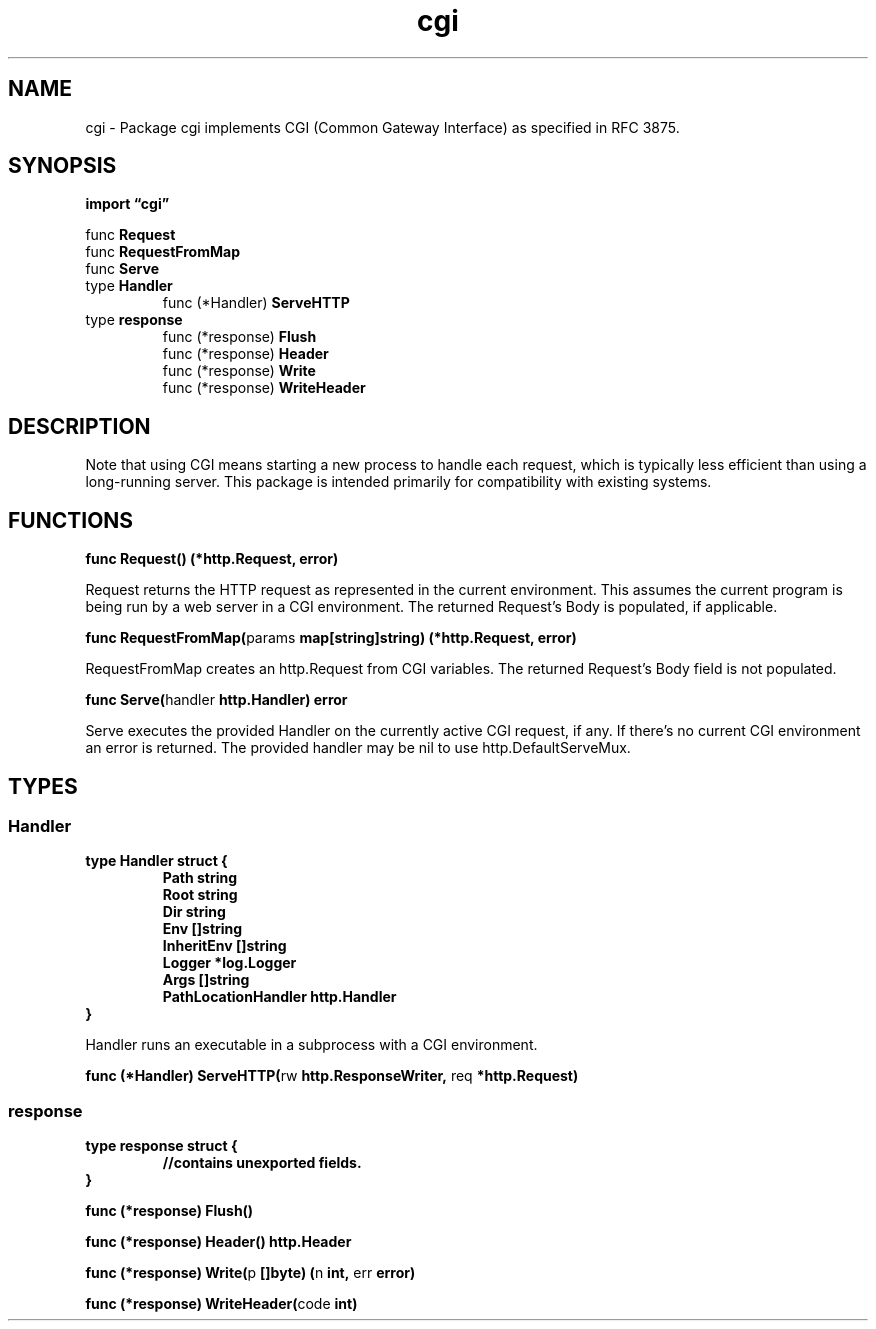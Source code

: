 .\"    Automatically generated by mango(1)
.TH "cgi" 3 "2014-11-26" "version 2014-11-26" "Go Packages"
.SH "NAME"
cgi \- Package cgi implements CGI (Common Gateway Interface) as specified
in RFC 3875.
.SH "SYNOPSIS"
.B import \*(lqcgi\(rq
.sp
.RB "func " Request
.sp 0
.RB "func " RequestFromMap
.sp 0
.RB "func " Serve
.sp 0
.RB "type " Handler
.sp 0
.RS
.RB "func (*Handler) " ServeHTTP
.sp 0
.RE
.RB "type " response
.sp 0
.RS
.RB "func (*response) " Flush
.sp 0
.RB "func (*response) " Header
.sp 0
.RB "func (*response) " Write
.sp 0
.RB "func (*response) " WriteHeader
.sp 0
.RE
.SH "DESCRIPTION"
Note that using CGI means starting a new process to handle each request, which is typically less efficient than using a long\-running server. 
This package is intended primarily for compatibility with existing systems. 
.SH "FUNCTIONS"
.PP
.BR "func Request() (*http.Request, error)"
.PP
Request returns the HTTP request as represented in the current environment. 
This assumes the current program is being run by a web server in a CGI environment. 
The returned Request's Body is populated, if applicable. 
.PP
.BR "func RequestFromMap(" "params" " map[string]string) (*http.Request, error)"
.PP
RequestFromMap creates an http.Request from CGI variables. 
The returned Request's Body field is not populated. 
.PP
.BR "func Serve(" "handler" " http.Handler) error"
.PP
Serve executes the provided Handler on the currently active CGI request, if any. 
If there's no current CGI environment an error is returned. 
The provided handler may be nil to use http.DefaultServeMux. 
.SH "TYPES"
.SS "Handler"
.B type Handler struct {
.RS
.B Path string
.sp 0
.B Root string
.sp 0
.B Dir string
.sp 0
.B Env []string
.sp 0
.B InheritEnv []string
.sp 0
.B Logger *log.Logger
.sp 0
.B Args []string
.sp 0
.B PathLocationHandler http.Handler
.RE
.B }
.PP
Handler runs an executable in a subprocess with a CGI environment. 
.PP
.BR "func (*Handler) ServeHTTP(" "rw" " http.ResponseWriter, " "req" " *http.Request)"
.SS "response"
.B type response struct {
.RS
.sp 0
.B //contains unexported fields.
.RE
.B }
.PP
.PP
.BR "func (*response) Flush()"
.PP
.BR "func (*response) Header() http.Header"
.PP
.BR "func (*response) Write(" "p" " []byte) (" "n" " int, " "err" " error)"
.PP
.BR "func (*response) WriteHeader(" "code" " int)"
